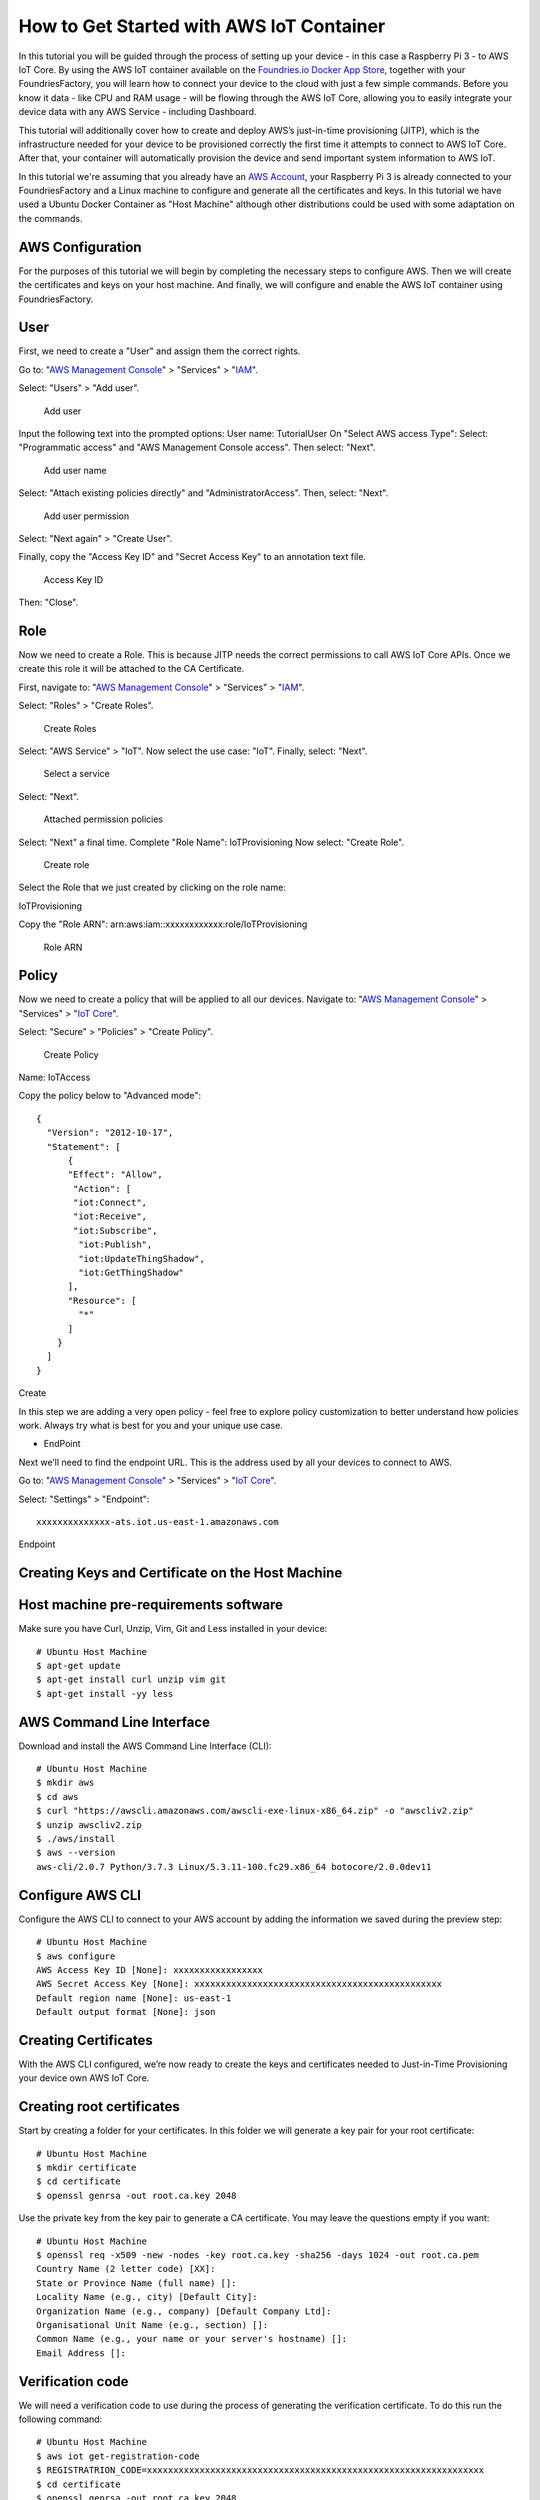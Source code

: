 .. _ref-aws:

How to Get Started with AWS IoT Container
=========================================

In this tutorial you will be guided through the process of setting up your device - in this case a Raspberry Pi 3 - to AWS IoT Core. By using the AWS IoT container available on the `Foundries.io Docker App Store`_, together with your FoundriesFactory, you will learn how to connect your device to the cloud with just a few simple commands. Before you know it data - like CPU and RAM usage - will be flowing through the AWS IoT Core, allowing you to easily integrate your device data with any AWS Service - including Dashboard.

This tutorial will additionally cover how to create and deploy AWS’s just-in-time provisioning (JITP), which is the infrastructure needed for your device to be provisioned correctly the first time it attempts to connect to AWS IoT Core. After that, your container will automatically provision the device and send important system information to AWS IoT.

In this tutorial we're assuming that you already have an `AWS Account`_, your Raspberry Pi 3 is already connected to your FoundriesFactory and a Linux machine to configure and generate all the certificates and keys. In this tutorial we have used a Ubuntu Docker Container as "Host Machine" although other distributions could be used with some adaptation on the commands.

AWS Configuration
-----------------

For the purposes of this tutorial we will begin by completing the necessary steps to configure AWS. Then we will create the certificates and keys on your host machine. And finally, we will configure and enable the AWS IoT container using FoundriesFactory.

User
----

First, we need to create a "User" and assign them the correct rights.


Go to: "`AWS Management Console`_" > "Services" > "`IAM`_".

Select: "Users" > "Add user".

   .. figure:: /_static/tutorials/aws/user1.png
      :alt: Add user
      :align: center
      :width: 6in

      Add user

Input the following text into the prompted options:
User name: TutorialUser
On "Select AWS access Type":
Select: "Programmatic access" and "AWS Management Console access".
Then select: "Next".


   .. figure:: /_static/tutorials/aws/user2.png
      :alt: Add user name
      :align: center
      :width: 8in

      Add user name

Select: "Attach existing policies directly" and "AdministratorAccess".
Then, select: "Next".


   .. figure:: /_static/tutorials/aws/user3.png
      :alt: Add user permission
      :align: center
      :width: 7in

      Add user permission

Select: "Next again" > "Create User".

Finally, copy the "Access Key ID" and "Secret Access Key" to an annotation text file.

   .. figure:: /_static/tutorials/aws/user4.png
      :alt: Access Key ID
      :align: center
      :width: 7in

      Access Key ID

Then: "Close".

Role
----

Now we need to create a Role. This is because JITP needs the correct permissions to call AWS IoT Core APIs. Once we create this role it will be attached to the CA Certificate.

First, navigate to: "`AWS Management Console`_" > "Services" > "`IAM`_".

Select: "Roles" > "Create Roles".

   .. figure:: /_static/tutorials/aws/role1.png
      :alt: Create Roles
      :align: center
      :width: 6in

      Create Roles

Select: "AWS Service" > "IoT".
Now select the use case: "IoT".
Finally, select: "Next".

   .. figure:: /_static/tutorials/aws/role2.png
      :alt: Select a service
      :align: center
      :width: 7in

      Select a service

Select: "Next".

   .. figure:: /_static/tutorials/aws/role3.png
      :alt: Attached permission policies
      :align: center
      :width: 7in

      Attached permission policies

Select: "Next" a final time. 
Complete "Role Name": IoTProvisioning
Now select: "Create Role".

   .. figure:: /_static/tutorials/aws/role4.png
      :alt: Create role
      :align: center
      :width: 7in

      Create role

Select the Role that we just created by clicking on the role name:

IoTProvisioning
                                
Copy the "Role ARN": arn:aws:iam::xxxxxxxxxxxx:role/IoTProvisioning

   .. figure:: /_static/tutorials/aws/role5.png
      :alt: Role ARN
      :align: center
      :width: 6in

      Role ARN

Policy
------

Now we need to create a policy that will be applied to all our devices.
Navigate to: "`AWS Management Console`_" > "Services" > "`IoT Core`_".

Select: "Secure" > "Policies" > "Create Policy".

   .. figure:: /_static/tutorials/aws/policie1.png
      :alt: Create Policy
      :align: center
      :width: 12in

      Create Policy

Name: IoTAccess

Copy the policy below to "Advanced mode"::

      {
        "Version": "2012-10-17",
        "Statement": [
            {
            "Effect": "Allow",
             "Action": [
             "iot:Connect",
             "iot:Receive",
             "iot:Subscribe",
              "iot:Publish",
              "iot:UpdateThingShadow",
              "iot:GetThingShadow"
            ],
            "Resource": [
              "*"
            ]
          }
        ]
      }


Create

In this step we are adding a very open policy - feel free to explore policy customization to better understand how policies work. Always try what is best for you and your unique use case. 

- EndPoint

Next we’ll need to find the endpoint URL. This is the address used by all your devices to connect to AWS.

Go to: "`AWS Management Console`_" > "Services" > "`IoT Core`_".

Select: "Settings" > "Endpoint"::
      
      xxxxxxxxxxxxxx-ats.iot.us-east-1.amazonaws.com

.. figure:: /_static/tutorials/aws/endpoint1.png
    :alt: Endpoint
    :align: center
    :width: 8in

    Endpoint

Creating Keys and Certificate on the Host Machine
-------------------------------------------------

Host machine pre-requirements software
--------------------------------------

Make sure you have Curl, Unzip, Vim, Git and Less installed in your device::

      # Ubuntu Host Machine
      $ apt-get update
      $ apt-get install curl unzip vim git
      $ apt-get install -yy less

AWS Command Line Interface
--------------------------

Download and install the AWS Command Line Interface (CLI)::

      # Ubuntu Host Machine
      $ mkdir aws
      $ cd aws
      $ curl "https://awscli.amazonaws.com/awscli-exe-linux-x86_64.zip" -o "awscliv2.zip"
      $ unzip awscliv2.zip
      $ ./aws/install
      $ aws --version
      aws-cli/2.0.7 Python/3.7.3 Linux/5.3.11-100.fc29.x86_64 botocore/2.0.0dev11

Configure AWS CLI
-----------------

Configure the AWS CLI to connect to your AWS account by adding the information we saved during the preview step::

      # Ubuntu Host Machine
      $ aws configure
      AWS Access Key ID [None]: xxxxxxxxxxxxxxxxx
      AWS Secret Access Key [None]: xxxxxxxxxxxxxxxxxxxxxxxxxxxxxxxxxxxxxxxxxxxxxxx
      Default region name [None]: us-east-1
      Default output format [None]: json

Creating Certificates
---------------------

With the AWS CLI configured, we’re now ready to create the keys and certificates needed to Just-in-Time Provisioning your device own AWS IoT Core.

Creating root certificates
--------------------------
Start by creating a folder for your certificates. In this folder we will generate a key pair for your root certificate::

      # Ubuntu Host Machine
      $ mkdir certificate
      $ cd certificate
      $ openssl genrsa -out root.ca.key 2048

Use the private key from the key pair to generate a CA certificate. You may leave the questions empty if you want::

      # Ubuntu Host Machine
      $ openssl req -x509 -new -nodes -key root.ca.key -sha256 -days 1024 -out root.ca.pem
      Country Name (2 letter code) [XX]:
      State or Province Name (full name) []:
      Locality Name (e.g., city) [Default City]:
      Organization Name (e.g., company) [Default Company Ltd]:
      Organisational Unit Name (e.g., section) []:
      Common Name (e.g., your name or your server's hostname) []:
      Email Address []:

Verification code
-----------------

We will need a verification code to use during the process of generating the verification certificate. To do this run the following command::

      # Ubuntu Host Machine
      $ aws iot get-registration-code
      $ REGISTRATRION_CODE=xxxxxxxxxxxxxxxxxxxxxxxxxxxxxxxxxxxxxxxxxxxxxxxxxxxxxxxxxxxxxxxx
      $ cd certificate
      $ openssl genrsa -out root.ca.key 2048

Verification certificate
------------------------

Now we need to create a key pair for the private key verification certificate::

      # Ubuntu Host Machine
      $ openssl genrsa -out verificationCert.key 2048

Create a CSR for the private key verification certificate. During this command make sure you add your registration code to the Common Name::

      # Ubuntu Host Machine
      $ openssl req -new -key verificationCert.key -out verificationCert.csr -subj "/CN=${REGISTRATRION_CODE}"

Next, create a certificate from the CSR::

      # Ubuntu Host Machine
      $ openssl x509 -req -in verificationCert.csr -CA root.ca.pem -CAkey root.ca.key -CAcreateserial -out verificationCert.pem -days 500 -sha256

Register the CA certificate with AWS IoT
----------------------------------------

Before we register the certificate on AWS we have to create a provisioning template.
To do so, create the file: provisioning-templete.json 
Make sure your roleArn and the PolicyName match::

      # Ubuntu Host Machine
      $ vim provisioning-template.json

provisioning-template.json::

 {
 "templateBody": "{ \"Parameters\" : { \"AWS::IoT::Certificate::CommonName\": { \"Type\": \"String\" }, \"AWS::IoT::Certificate::SerialNumber\": {  \"Type\": \"String\" }, \"AWS::IoT::Certificate::Id\": { \"Type\": \"String\" } }, \"Resources\": { \"thing\": { \"Type\": \"AWS::IoT::Thing\", \"Properties\": { \"ThingName\": {\"Ref\": \"AWS::IoT::Certificate::CommonName\"  }, \"AttributePayload\": {} }}, \"certificate\": { \"Type\": \"AWS::IoT::Certificate\", \"Properties\": { \"CertificateId\": {\"Ref\": \"AWS::IoT::Certificate::Id\" }, \"Status\": \"ACTIVE\" }}, \"policy\": { \"Type\": \"AWS::IoT::Policy\", \"Properties\": { \"PolicyName\": \"IoTAccess\" } }}}",
         "roleArn": "arn:aws:iam::xxxxxxxxxxxx:role/IoTProvisioning"
 }

Register the CA certificate with AWS IoT by using the certificate you just created::

 # Ubuntu Host Machine
 $ aws iot register-ca-certificate --ca-certificate file://root.ca.pem --verification-cert file://verificationCert.pem --set-as-active --allow-auto-registration --registration-config file://provisioning-template.json
 {
     "certificateArn": "arn:aws:iot:us-east-1:xxxxxxxxxxxx:cacert/xxxxxxxxxxxxxxxxxxxxxxxxxxxxxxxxxxxxxxxxxxxxxxxxxxxxxxxxxxxxxxxx",
     "certificateId": "xxxxxxxxxxxxxxxxxxxxxxxxxxxxxxxxxxxxxxxxxxxxxxxxxxxxxxxxxxxxxxxx"
 }

Save the ID in a environment variable and check the CA status with the command::

 # Ubuntu Host Machine
 $ CA_CERTIFICATE_ID=xxxxxxxxxxxxxxxxxxxxxxxxxxxxxxxxxxxxxxxxxxxxxxxxxxxxxxxxxxxxxxxx
 $ aws iot describe-ca-certificate --certificate-id $CA_CERTIFICATE_ID

Verify CA in the AWS IoT Core website
-------------------------------------

Now we are able to check the CA on the AWS website.

Navigate to "`AWS Management Console`_" > "Services" > "`IoT Core`_".

Select "Secure" > "CAs" > "Create Policy"

   .. figure:: /_static/tutorials/aws/ca1.png
      :alt: Create Policy
      :align: center
      :width: 6in

      Create Policy

FoundriesFactory
----------------

Cloning your repository
-----------------------

To interact with your FoundriesFactory you'll first need to download the necessary repositories, change the code and send it back to the server.

First, navigate to `Foundries App`_, find your Factory and the source code.

   .. figure:: /_static/tutorials/aws/sourcecode1.png
      :alt: Source code
      :align: center
      :width: 20in

      Source code

Open the container repository and clone it on your host machine::

 # Ubuntu Host Machine
 $ mkdir getstartedvideo
 $ cd getstartevideo
 $ git clone https://source.foundries.io/factories/getstartedvideo/containers.git/
 $ cd containers
 
In order to enable AWS IoT app we will need to clone some files from our reference repository::

 # Ubuntu Host Machine
 $ git remote add fio https://github.com/foundriesio/extra-containers.git
 $ git remote update
 $ git checkout remotes/fio/master -- aws-iotsdk
 $ mv aws-iotsdk/aws-iotsdk.dockerapp .

Edit the dockerapp file and update the Factory name and endpoint URL::

 # Ubuntu Host Machine
 $ vim aws-iotsdk.dockerapp

aws-iotsdk.dockerapp::

 version: 0.1.0
 name: aws-iotsdk_test
 description: AWS IoT SDK software stack
 
 ---
 
 version: '3.7'
 
 services:
   awsiotsdk:
     image: hub.foundries.io/getstartedvideo/aws-iotsdk_test:latest
     tmpfs:
       - /run
       - /var/lock
       - /var/log
     volumes:
       - type: volume
         source: provdata
         target: /prov
         volume:
           nocopy: true
     environment:
       - AWS_ENDPOINT=${AWS_ENDPOINT}
       - AWS_PROV_LOC=${AWS_PROV_LOC}
     command: "--endpoint ${AWS_ENDPOINT} --provision-location ${AWS_PROV_LOC}"
     tty: true
     network_mode: "host"
     privileged: true
     restart: always
 
 volumes:
   provdata:
 
 ---
 
 AWS_ENDPOINT: a1t4x7prc2fq29-ats.iot.us-east-1.amazonaws.com
 AWS_PROV_LOC: /prov


Copy the created key and certificate to the folder aws_iotsdk/cert::

 # Ubuntu Host Machine
 $ cp ../../root.ca.key aws-iotsdk_test/certs/
 $ cp ../../root.ca.pem aws-iotsdk_test/certs/

Add the changes to your Factory and wait for it to finish compiling your app::

 # Ubuntu Host Machine
 $ git add aws-iotsdk.dockerapp aws-iotsdk/
 $ git commit "Adding new aws-iotsdk app"
 $ git push

.. figure:: /_static/tutorials/aws/build1.png
    :alt: FoundriesFactory Build
    :align: center
    :width: 8in

    FoundriesFactory Build

Enabling the App on your Device
-------------------------------

In the following steps we assume you have your Raspberry Pi 3 with Foundries.io’s LMP running and correctly registered to your Factory.

With `fioctl`_, we will enable the application "aws-iotsdk" on your device registed with the name **raspberrypi3**. For more information about how to register and enable application, check the page :ref:`tutorial-managing`::

 # Ubuntu Host Machine
 # Configure the device to run the "aws-iotsdk" app
 $ fioctl devices config updates raspberrypi3 --apps aws-iotsdk --tags master

On your raspberry pi, you should receive the update soon. In order to accelerate the process of update you can restart aktualizr-lite and watch the logs by running the following commands::

 # Ubuntu Host Machine
 $ ssh fio@raspberrypi3-64.local
 # Raspberry Pi 3 Target Machine
 $ sudo systemctl start aktualizr-lite
 $ sudo journalctl -f -u aktualizr-lite


.. figure:: /_static/tutorials/aws/terminal1.png
    :alt: Terminal Updating
    :align: center
    :width: 8in

    Terminal Updating

Debuging the AWS Container APP
------------------------------

In your Raspberry Pi 3 you can check the running container and with the container ID, check the container logs::

 # Raspberry Pi 3 Target Machine
 $ docker ps
 $ docker logs -f fa2a1e5620f0


.. figure:: /_static/tutorials/aws/terminal2.png
      :alt: Docker logs
      :align: center
      :width: 8in

      Docker logs

.. figure:: /_static/tutorials/aws/terminal3.png
      :alt: Connected to AWS
      :align: center
      :width: 8in

      Connected to AWS

.. figure:: /_static/tutorials/aws/terminal4.png
      :alt: Start sending data to AWS
      :align: center
      :width: 8in

      Start sending data to AWS


Receiving data on AWS IoT core
------------------------------

You’ll need to wait a few minutes while aktualizr-lite downloads and runs your aws-iotsdk app.
(Aktualizr-lite is configured to update the device every 5 minutes. In case it takes longer than that, check our documentation for more information about :ref:`ref-aktualizr-lite` for instructions.

Once this step is complete you will be able to receive data inside your AWS IoT Core Portal.

You can verify this process is working by navigating to the AWS IoT Core Portal > Test.

   .. figure:: /_static/tutorials/aws/mqtt1.png
      :alt: AWS IoT Core Test Portal
      :align: center
      :width: 10in

      AWS IoT Core Test Portal

Subscribe to the topic::

 #Subscription Topic
 $aws/things/+/shadow/update/accepted

.. figure:: /_static/tutorials/aws/mqtt2.png
    :alt: Subscription Topic
    :align: center
    :width: 10in

    Subscription Topic

How to change the Docker App
----------------------------

In the container folder you can change the file by adding the line uptime and sending it back to the server::

 # Ubuntu Host Machine
 $ cd aws-iotsdk
 $ vim service.py

service.py::

   def toJSON(self):
        after_ts = time.time()
        ioAfter = psutil.net_io_counters()
        diskAfter = psutil.disk_io_counters()
        # Calculate the time taken between IO checks
        duration = after_ts - self.before_ts
        data = {
            "name": self.thing_name,
            "uptime": round(time.time() - psutil.boot_time(), 2),
            "cpu": psutil.cpu_percent(percpu=False),
            "mem": psutil.virtual_memory().percent,
            "network": {
                "up": round((ioAfter.bytes_sent - self.ioBefore.bytes_sent) / (duration * 1024), 2),
                "down": round((ioAfter.bytes_recv - self.ioBefore.bytes_recv) / (duration * 1024), 2),
            },
            "disk": {
                "read": round((diskAfter.read_bytes - self.diskBefore.read_bytes) / (duration * 1024), 2),
                "write": round((diskAfter.write_bytes - self.diskBefore.write_bytes) / (duration * 1024), 2),
            },
        }

Back to the terminal::

 $ git add service.py
 $ git commit "Adding uptime"
 $ git push

After your push is complete a new build will be started. After the build is finished your device will be automatically updated.

   .. figure:: /_static/tutorials/aws/update1.png
      :alt: FoundriesFactory Build
      :align: center
      :width: 6in

      FoundriesFactory Build

   .. figure:: /_static/tutorials/aws/uptime1.png
      :alt: New data
      :align: center
      :width: 12in

      New data

.. _Foundries.io Docker App Store:
   https://github.com/foundriesio/extra-containers

.. _AWS Account:
   https://console.aws.amazon.com/console/home

.. _AWS Management Console:
   https://console.aws.amazon.com/console

.. _IAM:
   https://console.aws.amazon.com/iam/home?region=us-east-1

.. _IoT Core:
   https://console.aws.amazon.com/iot/home?region=us-east-1

.. _Foundries App:
   https://app.foundries.io/

.. _fioctl:
   https://github.com/foundriesio/fioctl


